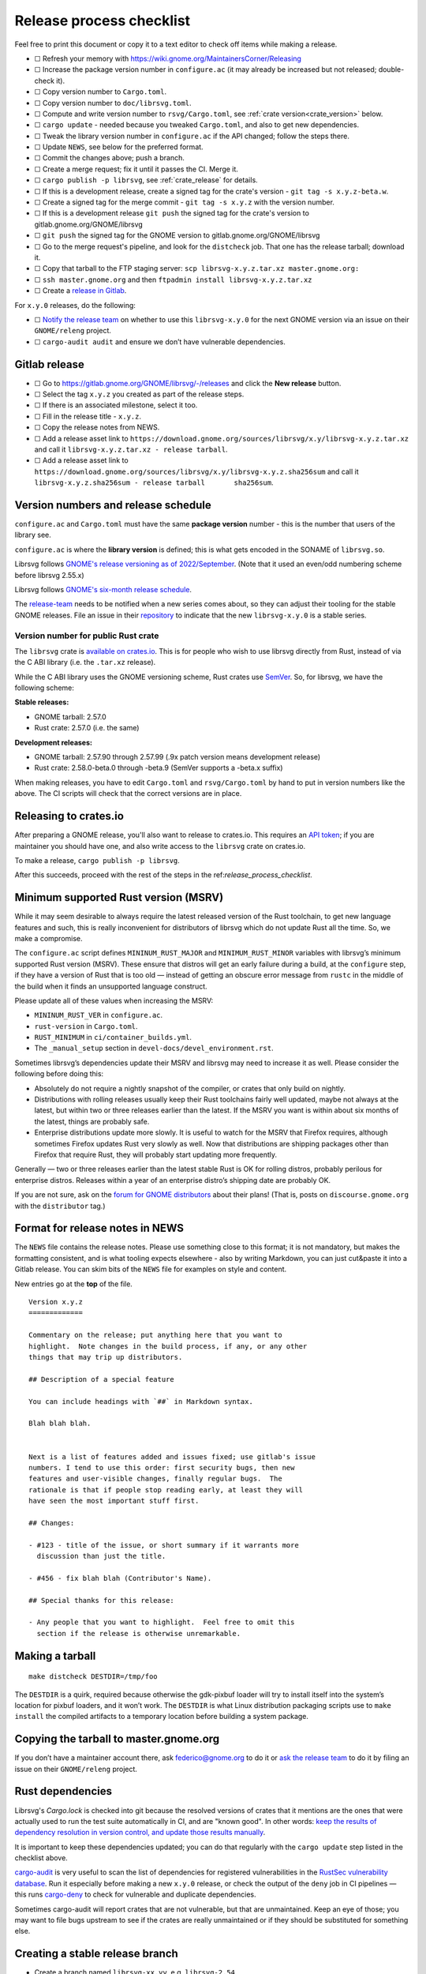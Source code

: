 Release process checklist
=========================

Feel free to print this document or copy it to a text editor to check
off items while making a release.

- ☐ Refresh your memory with
  https://wiki.gnome.org/MaintainersCorner/Releasing
- ☐ Increase the package version number in ``configure.ac`` (it may
  already be increased but not released; double-check it).
- ☐ Copy version number to ``Cargo.toml``.
- ☐ Copy version number to ``doc/librsvg.toml``.
- ☐ Compute and write version number to ``rsvg/Cargo.toml``, see :ref:`crate version<crate_version>` below.
- ☐ ``cargo update`` - needed because you tweaked ``Cargo.toml``, and
  also to get new dependencies.
- ☐ Tweak the library version number in ``configure.ac`` if the API
  changed; follow the steps there.
- ☐ Update ``NEWS``, see below for the preferred format.
- ☐ Commit the changes above; push a branch.
- ☐ Create a merge request; fix it until it passes the CI.  Merge it.
- ☐ ``cargo publish -p librsvg``, see :ref:`crate_release` for details.
- ☐ If this is a development release, create a signed tag for the crate's version - ``git tag -s x.y.z-beta.w``.
- ☐ Create a signed tag for the merge commit - ``git tag -s x.y.z`` with the version number.
- ☐ If this is a development release ``git push`` the signed tag for the crate's version to gitlab.gnome.org/GNOME/librsvg
- ☐ ``git push`` the signed tag for the GNOME version to gitlab.gnome.org/GNOME/librsvg
- ☐ Go to the merge request's pipeline, and look for the ``distcheck`` job.  That one has the release tarball; download it.
- ☐ Copy that tarball to the FTP staging server: ``scp librsvg-x.y.z.tar.xz master.gnome.org:``
- ☐ ``ssh master.gnome.org`` and then
  ``ftpadmin install librsvg-x.y.z.tar.xz``
- ☐ Create a `release in Gitlab <https://gitlab.gnome.org/GNOME/librsvg/-/releases>`_.

For ``x.y.0`` releases, do the following:

-  ☐ `Notify the release
   team <https://gitlab.gnome.org/GNOME/releng/-/issues>`__ on whether
   to use this ``librsvg-x.y.0`` for the next GNOME version via an issue
   on their ``GNOME/releng`` project.

-  ☐ ``cargo-audit audit`` and ensure we don’t have vulnerable
   dependencies.

Gitlab release
--------------

-  ☐ Go to https://gitlab.gnome.org/GNOME/librsvg/-/releases and click
   the **New release** button.

-  ☐ Select the tag ``x.y.z`` you created as part of the release steps.

-  ☐ If there is an associated milestone, select it too.

-  ☐ Fill in the release title - ``x.y.z``.

-  ☐ Copy the release notes from NEWS.

-  ☐ Add a release asset link to
   ``https://download.gnome.org/sources/librsvg/x.y/librsvg-x.y.z.tar.xz``
   and call it ``librsvg-x.y.z.tar.xz - release tarball``.

-  ☐ Add a release asset link to
   ``https://download.gnome.org/sources/librsvg/x.y/librsvg-x.y.z.sha256sum``
   and call it
   ``librsvg-x.y.z.sha256sum - release tarball       sha256sum``.

Version numbers and release schedule
------------------------------------

``configure.ac`` and ``Cargo.toml`` must have the same **package
version** number - this is the number that users of the library see.

``configure.ac`` is where the **library version** is defined; this is
what gets encoded in the SONAME of ``librsvg.so``.

Librsvg follows `GNOME's release versioning as of 2022/September
<https://discourse.gnome.org/t/even-odd-versioning-is-confusing-lets-stop-doing-it/10391>`_.
(Note that it used an even/odd numbering scheme before librsvg 2.55.x)

Librsvg follows `GNOME's six-month release schedule
<https://wiki.gnome.org/ReleasePlanning>`_.

The `release-team <https://gitlab.gnome.org/GNOME/releng/-/issues>`__
needs to be notified when a new series comes about, so they can adjust
their tooling for the stable GNOME releases. File an
issue in their `repository
<https://gitlab.gnome.org/GNOME/releng/-/issues>`__ to indicate that
the new ``librsvg-x.y.0`` is a stable series.

.. _crate_version:

Version number for public Rust crate
~~~~~~~~~~~~~~~~~~~~~~~~~~~~~~~~~~~~

The ``librsvg`` crate is `available on crates.io
<https://crates.io/crates/librsvg/>`_.  This is for people who wish to
use librsvg directly from Rust, instead of via the C ABI library
(i.e. the ``.tar.xz`` release).

While the C ABI library uses the GNOME versioning scheme, Rust crates
use `SemVer <https://semver.org>`_.  So, for librsvg, we have the
following scheme:

**Stable releases:**

* GNOME tarball: 2.57.0
* Rust crate: 2.57.0 (i.e. the same)

**Development releases:**

* GNOME tarball: 2.57.90 through 2.57.99 (.9x patch version means development release)
* Rust crate: 2.58.0-beta.0 through -beta.9 (SemVer supports a -beta.x suffix)

When making releases, you have to edit ``Cargo.toml`` and
``rsvg/Cargo.toml`` by hand to put in version numbers like the above.
The CI scripts will check that the correct versions are in place.

.. _crate_release:

Releasing to crates.io
----------------------

After preparing a GNOME release, you'll also want to release to
crates.io.  This requires an `API token
<https://doc.rust-lang.org/cargo/reference/publishing.html#before-your-first-publish>`_;
if you are maintainer you should have one, and also write access to
the ``librsvg`` crate on crates.io.

To make a release, ``cargo publish -p librsvg``.

After this succeeds, proceed with the rest of the steps in the
ref:`release_process_checklist`.

Minimum supported Rust version (MSRV)
-------------------------------------

While it may seem desirable to always require the latest released
version of the Rust toolchain, to get new language features and such,
this is really inconvenient for distributors of librsvg which do not
update Rust all the time. So, we make a compromise.

The ``configure.ac`` script defines ``MININUM_RUST_MAJOR`` and
``MINIMUM_RUST_MINOR`` variables with librsvg’s minimum supported Rust
version (MSRV). These ensure that distros will get an early failure
during a build, at the ``configure`` step, if they have a version of
Rust that is too old — instead of getting an obscure error message from
``rustc`` in the middle of the build when it finds an unsupported
language construct.

Please update all of these values when increasing the MSRV:

- ``MININUM_RUST_VER`` in ``configure.ac``.

- ``rust-version`` in ``Cargo.toml``.

- ``RUST_MINIMUM`` in ``ci/container_builds.yml``.

- The ``_manual_setup`` section in ``devel-docs/devel_environment.rst``.

Sometimes librsvg’s dependencies update their MSRV and librsvg may need
to increase it as well. Please consider the following before doing this:

-  Absolutely do not require a nightly snapshot of the compiler, or
   crates that only build on nightly.

-  Distributions with rolling releases usually keep their Rust
   toolchains fairly well updated, maybe not always at the latest, but
   within two or three releases earlier than the latest. If the MSRV you
   want is within about six months of the latest, things are probably
   safe.

-  Enterprise distributions update more slowly. It is useful to watch
   for the MSRV that Firefox requires, although sometimes Firefox
   updates Rust very slowly as well. Now that distributions are shipping
   packages other than Firefox that require Rust, they will probably
   start updating more frequently.

Generally — two or three releases earlier than the latest stable Rust is
OK for rolling distros, probably perilous for enterprise distros.
Releases within a year of an enterprise distro’s shipping date are
probably OK.

If you are not sure, ask on the `forum for GNOME
distributors <https://discourse.gnome.org/tag/distributor>`__ about
their plans! (That is, posts on ``discourse.gnome.org`` with the
``distributor`` tag.)

Format for release notes in NEWS
--------------------------------

The ``NEWS`` file contains the release notes. Please use something
close to this format; it is not mandatory, but makes the formatting
consistent, and is what tooling expects elsewhere - also by writing
Markdown, you can just cut&paste it into a Gitlab release. You can skim
bits of the ``NEWS`` file for examples on style and content.

New entries go at the **top** of the file.

::

   Version x.y.z
   =============

   Commentary on the release; put anything here that you want to
   highlight.  Note changes in the build process, if any, or any other
   things that may trip up distributors.

   ## Description of a special feature

   You can include headings with `##` in Markdown syntax.

   Blah blah blah.


   Next is a list of features added and issues fixed; use gitlab's issue
   numbers. I tend to use this order: first security bugs, then new
   features and user-visible changes, finally regular bugs.  The
   rationale is that if people stop reading early, at least they will
   have seen the most important stuff first.

   ## Changes:

   - #123 - title of the issue, or short summary if it warrants more
     discussion than just the title.

   - #456 - fix blah blah (Contributor's Name).

   ## Special thanks for this release:

   - Any people that you want to highlight.  Feel free to omit this
     section if the release is otherwise unremarkable.

Making a tarball
----------------

::

   make distcheck DESTDIR=/tmp/foo

The ``DESTDIR`` is a quirk, required because otherwise the gdk-pixbuf
loader will try to install itself into the system’s location for pixbuf
loaders, and it won’t work. The ``DESTDIR`` is what Linux distribution
packaging scripts use to ``make install`` the compiled artifacts to a
temporary location before building a system package.

Copying the tarball to master.gnome.org
---------------------------------------

If you don’t have a maintainer account there, ask federico@gnome.org to
do it or `ask the release
team <https://gitlab.gnome.org/GNOME/releng/-/issues>`__ to do it by
filing an issue on their ``GNOME/releng`` project.

Rust dependencies
-----------------

Librsvg's `Cargo.lock` is checked into git because the resolved
versions of crates that it mentions are the ones that were actually
used to run the test suite automatically in CI, and are "known good".
In other words: `keep the results of dependency resolution in version
control, and update those results manually
<https://blog.ometer.com/2017/01/10/dear-package-managers-dependency-resolution-results-should-be-in-version-control/>`_.

It is important to keep these dependencies updated; you can do that
regularly with the ``cargo update`` step listed in the checklist
above.

`cargo-audit <https://github.com/rustsec/rustsec>`__ is very useful to
scan the list of dependencies for registered vulnerabilities in the
`RustSec vulnerability database <https://rustsec.org/>`__. Run it
especially before making a new ``x.y.0`` release, or check the output
of the ``deny`` job in CI pipelines — this runs `cargo-deny
<https://embarkstudios.github.io/cargo-deny/>`_ to check for
vulnerable and duplicate dependencies.

Sometimes cargo-audit will report crates that are not vulnerable, but
that are unmaintained. Keep an eye of those; you may want to file bugs
upstream to see if the crates are really unmaintained or if they should
be substituted for something else.

Creating a stable release branch
--------------------------------

-  Create a branch named ``librsvg-xx.yy``, e.g. ``librsvg-2.54``

-  Make the ``BASE_TAG`` in ``ci/container-builds.yml`` refer to the new
   ``librsvg-xx.yy`` branch instead of ``main``.

-  Push that branch to origin.

-  (Branches with that naming scheme are already automatically protected
   in gitlab’s Settings/Repository/Protected branches.)

-  Edit the badge for the stable branch so it points to the new branch:
   Settings/General/Badges, find the existing badge for the stable
   branch, click on the edit button that looks like a pencil. Change the
   **Link** and **Badge image URL**; usually it is enough to just change
   the version number in both.
